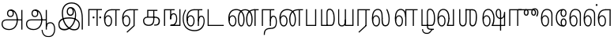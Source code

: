 SplineFontDB: 3.0
FontName: AyannaNarrowTamil-Light
FullName: AyannaNarrow
FamilyName: AyannaNarrow
OS2StyleName: "regular"
Weight: Light
Copyright: Licensed under the SIL Open Font License 1.1 (see file OFL.txt)
Version: pre
ItalicAngle: 0
UnderlinePosition: 0
UnderlineWidth: 0
Ascent: 819
Descent: 205
InvalidEm: 1
UFOAscent: 900
UFODescent: -400
LayerCount: 2
Layer: 0 0 "Back" 1
Layer: 1 0 "Fore" 0
PreferredKerning: 4
FSType: 0
OS2Version: 0
OS2_WeightWidthSlopeOnly: 0
OS2_UseTypoMetrics: 0
CreationTime: 1435046519
ModificationTime: 1441223185
PfmFamily: 16
TTFWeight: 400
TTFWidth: 5
LineGap: 0
VLineGap: 0
Panose: 2 0 6 0 0 0 0 0 0 0
OS2TypoAscent: 0
OS2TypoAOffset: 1
OS2TypoDescent: 0
OS2TypoDOffset: 1
OS2TypoLinegap: 0
OS2WinAscent: 0
OS2WinAOffset: 1
OS2WinDescent: 0
OS2WinDOffset: 1
HheadAscent: 0
HheadAOffset: 1
HheadDescent: 0
HheadDOffset: 1
OS2SubXSize: 861
OS2SubYSize: 799
OS2SubXOff: 0
OS2SubYOff: 246
OS2SupXSize: 861
OS2SupYSize: 799
OS2SupXOff: 0
OS2SupYOff: 615
OS2StrikeYSize: 61
OS2StrikeYPos: 307
OS2CapHeight: 720
OS2XHeight: 520
OS2Vendor: 'ACE '
OS2CodePages: 00000001.00000000
OS2UnicodeRanges: 80108003.00002042.00000000.00000000
Lookup: 260 0 0 "Mark to base attachment lookup 0" { "Mark to base attachment lookup 0-1"  } ['abvm' ('DFLT' <'dflt' > 'latn' <'dflt' > 'taml' <'dflt' > ) ]
MarkAttachClasses: 1
DEI: 91125
LangName: 1033 "Licensed under the SIL Open Font License 1.1 (see file OFL.txt)" "" "Medium" "" "" "Version 2.5.0" "" "" "" "" "" "" "" "" "" "" "ayanna-tamil" "tamil"
PickledDataWithLists: "(dp1
S'com.schriftgestaltung.weight'
p2
S'Light'
p3
sS'public.glyphOrder'
p4
(lp5
S'tm_A'
p6
aS'tm_Aa'
p7
aS'tm_Ai'
p8
aS'tm_Au'
p9
aS'tm_Ca'
p10
aS'tm_E'
p11
aS'tm_Ee'
p12
aS'tm_I'
p13
aS'tm_Ii'
p14
aS'tm_Ja'
p15
aS'tm_Ka'
p16
aS'tm_La'
p17
aS'tm_Lla'
p18
aS'tm_Llla'
p19
aS'tm_Ma'
p20
aS'tm_Na'
p21
aS'tm_Nga'
p22
aS'tm_Nna'
p23
aS'tm_Nnna'
p24
aS'tm_Nya'
p25
aS'tm_O'
p26
aS'tm_Oo'
p27
aS'tm_Pa'
p28
aS'tm_Ra'
p29
aS'tm_Rra'
p30
aS'tm_Sha'
p31
aS'tm_Ssa'
p32
aS'tm_Ta'
p33
aS'tm_Tta'
p34
aS'tm_U'
p35
aS'tm_Uu'
p36
aS'tm_Va'
p37
aS'tm_Visarga'
p38
aS'tm_Ya'
p39
aS'tm_Seven'
p40
aS'tm_Naal'
p41
aS'tm_VowelAa'
p42
asS'com.schriftgestaltung.fontMasterID'
p43
S'D3669537-663F-4203-8192-BEB274270EE9'
p44
sS'com.schriftgestaltung.useNiceNames'
p45
I00
s."
Encoding: Custom
Compacted: 1
UnicodeInterp: none
NameList: AGL For New Fonts
DisplaySize: -128
AntiAlias: 1
FitToEm: 1
WinInfo: 0 11 6
BeginPrivate: 0
EndPrivate
Grid
-1024 -118 m 0
 2048 -118 l 1024
-1024 555.9375 m 0
 2048 555.9375 l 1024
  Named: "tamil_overshoot"
-1024 590 m 0
 2048 590 l 1024
-1024 545.002929688 m 0
 2048 545.002929688 l 1024
-1024 261.333333333 m 0
 2048 261.333333333 l 1024
EndSplineSet
AnchorClass2: "tml_virama" "Mark to base attachment lookup 0-1" "tml_virama" "" "Anchor-4" "" "Anchor-0" "" "Anchor-1" "" "virama-anchor" "" "Anchor-3" "" 
BeginChars: 270 126

StartChar: tml_A
Encoding: 3 2949 0
GlifName: tm_A_
Width: 796
VWidth: 0
Flags: HMW
LayerCount: 2
Back
Fore
SplineSet
690 -119 m 257
 690 521 l 257
 726 521 l 257
 726 -119 l 257
 690 -119 l 257
50 64 m 256
 50 167 118 215 217 215 c 258
 698 215 l 257
 698 181 l 257
 217 181 l 258
 135 181 86 145 86 64 c 256
 86 -63 203 -100 298 -100 c 256
 421 -100 542 -11 542 198 c 0
 542 333 490 499 346 499 c 0
 304 499 263 471 263 408 c 0
 263 362 287 322 337 322 c 0
 394 322 411 360 412 409 c 4
 412 442 395 509 334 498 c 257
 368 527 l 257
 438 511 448 452 448 409 c 4
 448 328 400 288 336 288 c 0
 267 288 227 340 227 408 c 0
 227 491 281 536 348 536 c 0
 508 537 578 354 579 199 c 0
 580 8 476 -134 297 -134 c 256
 133 -134 50 -49 50 64 c 256
EndSplineSet
PickledDataWithLists: "(dp1
S'com.fontlab.hintData'
p2
(dp3
S'vhints'
p4
(lp5
(dp6
S'position'
p7
I60
sS'width'
p8
I32
sa(dp9
g7
I188
sg8
I32
sa(dp10
g7
I402
sg8
I32
sa(dp11
g7
I638
sg8
I33
sa(dp12
g7
I638
sg8
I11
sasS'hhints'
p13
(lp14
(dp15
g7
S'-134'
p16
sg8
I31
sa(dp17
g7
I132
sg8
I33
sa(dp18
g7
I240
sg8
I32
sa(dp19
g7
I454
sg8
I32
sass."
EndChar

StartChar: tml_E
Encoding: 9 2958 1
GlifName: tm_E_
Width: 596
VWidth: 0
Flags: HMW
LayerCount: 2
Back
SplineSet
36 239 m 260
 36 417.046875 140.021484375 543.703125 293 545 c 260
 296 450 l 260
 193.323242188 450 135 366.071289062 135 248 c 260
 135 154 153 66 222 66 c 260
 268 66 283 128 283 160 c 260
 283 206 262 251 217 251 c 260
 173 251 138 221 121 196 c 261
 110.874023438 218.708007812 97.0810546875 250.600585938 86 278 c 261
 117 315 164 345 221 345 c 260
 332 345 383 249 383 160 c 260
 383 52 322 -24 223 -24 c 260
 107 -24 36 87 36 239 c 260
291 545 m 5
 635 545 l 5
 635 450 l 5
 535 450 l 5
 535 0 l 5
 430 0 l 5x3e
 430 450 l 5
 289 450 l 5
 291 545 l 5
EndSplineSet
Fore
SplineSet
40 248 m 260
 40 419 119 545 292 545 c 4
 291 510 l 260
 140 510 77 400 77 248 c 260
 77 116 108 18 181 18 c 260
 245 18 268 93 268 170 c 260
 268 235 242 312 175 312 c 260
 109 312 74 236 83 157 c 261
 60 183 l 261
 61 287 110 347 175 347 c 260
 257 347 304 265 304 170 c 260
 304 65 266 -17 181 -17 c 260
 85 -17 40 95 40 248 c 260
277 510 m 5
 283 545 l 5
 556 545 l 5
 556 510 l 5
 446 510 l 5
 445 0 l 5
 409 0 l 5
 410 510 l 5
 277 510 l 5
EndSplineSet
PickledDataWithLists: "(dp1
S'com.schriftgestaltung.Glyphs.ColorIndex'
p2
I6
sS'public.markColor'
p3
S'0,0.67,0.91,1'
p4
s."
EndChar

StartChar: tml_Ee
Encoding: 10 2959 2
GlifName: tm_E_e
Width: 659
VWidth: 0
Flags: HMW
LayerCount: 2
Back
SplineSet
554 0 m 261x7e
 299 -238.46875 l 261
 233 -170.46875 l 261
 449 32 l 261
 554 0 l 261x7e
263 520 m 1
 641 520 l 1
 641 417 l 1
 554 417 l 1
 554 0 l 1
 449 0 l 1
 449 417 l 1
 368 417 l 1
 263 520 l 1
179 192 m 256
 137.571289062 192 101.643554688 162.4921875 83 136 c 257
 39 197 l 257
 69.177734375 245.380859375 123.74609375 285 185 285 c 256
 269.942382812 285 337 218.286132812 337 126 c 256
 337 39.517578125 281.951171875 -23 185 -23 c 256
 69.048828125 -23 5 88.525390625 5 242 c 256
 5 402.34765625 95.1357421875 519.044921875 243 520 c 256
 407 520.002929688 l 257
 404 417 l 256
 244 417 l 256
 152.537109375 417 110 343.458984375 110 242 c 256
 110 149.443359375 128.03125 82 185 82 c 256
 211.740234375 82 238 104.709960938 238 136 c 256
 238 168.448242188 212.297851562 192 179 192 c 256
EndSplineSet
Fore
SplineSet
40 248 m 256
 40 419 119 545 292 545 c 0
 291 510 l 256
 140 510 77 400 77 248 c 256
 77 116 108 18 181 18 c 256
 245 18 268 93 268 170 c 256
 268 235 242 312 175 312 c 256
 109 312 74 236 83 157 c 257
 60 183 l 257
 61 287 110 347 175 347 c 256
 257 347 304 265 304 170 c 256
 304 65 266 -17 181 -17 c 256
 85 -17 40 95 40 248 c 256
277 510 m 1
 283 545 l 1
 556 545 l 1
 556 510 l 1
 446 510 l 1
 445 0 l 1
 409 0 l 1
 410 510 l 1
 277 510 l 1
183 -195 m 261
 409 15 l 261
 445 0 l 261
 206 -219 l 261
 183 -195 l 261
EndSplineSet
PickledDataWithLists: "(dp1
S'com.schriftgestaltung.Glyphs.ColorIndex'
p2
I6
sS'public.markColor'
p3
S'0,0.67,0.91,1'
p4
s."
EndChar

StartChar: tml_I
Encoding: 5 2951 3
Width: 975
VWidth: 0
Flags: HMW
LayerCount: 2
Back
SplineSet
43 58 m 260
 41.8974609375 267.970703125 282.704101562 300 441 300 c 260
 599.645507812 300 808.224609375 252.377929688 808.008789062 60.66796875 c 4
 807.912109375 -25.66796875 772.581054688 -144.002929688 570.463867188 -143.969726562 c 4
 301.124023438 -143.92578125 155.370117188 153.09375 155.426757812 419.215820312 c 4
 155.4765625 645.885742188 287.610351562 787.62890625 522 786.40234375 c 4
 812.2421875 784.576171875 944.517578125 573.395507812 944.512695312 234 c 4
 944.51171875 158.674804688 944.793945312 -41.224609375 945 -98 c 5
 832.431640625 -97.01171875 l 5
 833.181640625 -47.716796875 834.6875 164.991210938 834.31640625 254 c 4
 833.26171875 514.950195312 717.1171875 677.333984375 522 676.684570312 c 4
 356.831054688 676.255859375 263.397460938 595.0234375 263.045898438 397.877929688 c 4
 262.62890625 154.759765625 450.471679688 -39.1982421875 567.678710938 -39.1982421875 c 4
 679.217773438 -39.1982421875 693.9453125 23 693.9453125 60.43359375 c 4
 693.9453125 114.9296875 654.044921875 183 449 183 c 260
 240.954101562 183 149 149.896484375 149 52 c 260
 149 -2.703125 186.102539062 -39 265 -39 c 260
 390.653320312 -39 566.517578125 117.404296875 594 307 c 4
 612.274414062 433.071289062 586.583984375 528.55859375 487 528 c 4
 458.642578125 527.840820312 440 504.786132812 440 476 c 4
 440 443.391601562 458.927734375 416.00390625 488 416 c 4
 511.65234375 415.997070312 535 434 535 473 c 4
 535 513.213867188 508.086914062 528 488 528 c 261
 588 534 l 261
 599.954101562 506.970703125 605.309570312 481.221679688 605.326171875 458 c 4
 605.381835938 380.180664062 560.826171875 325.504882812 482 325 c 4
 403.41796875 324.497070312 343.783203125 382.999023438 343 470 c 4
 342.162109375 563.083007812 404.567382812 621.4375 489 621 c 4
 670.244140625 620.059570312 725.051757812 455.893554688 702 291 c 4
 664.642578125 23.767578125 452.04296875 -144 275 -144 c 260
 108.650390625 -144 43.6103515625 -58.2607421875 43 58 c 260
EndSplineSet
Fore
SplineSet
73 49 m 256
 72 250 286 280 427 280 c 256
 575 280 768 215 768 49 c 0
 768 -31 741 -144 590 -144 c 0
 327 -144 185 153 185 419 c 0
 185 633 302 768 508 766 c 0
 754 764 866 561 866 234 c 0
 866 154 866 -58 866 -118 c 1
 828 -118 l 1
 829 -66 830 159 830 253 c 0
 829 547 717 731 504 730 c 0
 350 730 222 639 222 421 c 0
 221 128 386 -106 590 -106 c 0
 717 -106 733 -10 733 49 c 0
 733 147 632 241 429 241 c 256
 207 241 109 161 109 49 c 256
 109 -41 159 -99 265 -99 c 256
 426 -99 567 40 608 288 c 0
 631 428 598 577 461 576 c 0
 413 576 381 529 381 471 c 0
 381 414 413 367 463 367 c 0
 507 367 539 398 539 464 c 0
 539 546 495 576 462 576 c 257
 540 579 l 257
 565 538 576 498 576 463 c 0
 576 383 535 327 463 327 c 0
 396 327 345 382 344 465 c 0
 343 558 394 616 463 616 c 0
 616 615 665 451 643 286 c 0
 611 22 428 -144 275 -144 c 256
 130 -144 74 -62 73 49 c 256
EndSplineSet
EndChar

StartChar: tml_Ii
Encoding: 6 2952 4
GlifName: tm_I_i
Width: 542
VWidth: 0
Flags: HMW
LayerCount: 2
Back
SplineSet
207.200195312 277 m 260
 207.200195312 294.999894426 222.500105574 310.299804688 240.5 310.299804688 c 260
 258.499894426 310.299804688 273.799804688 294.999894426 273.799804688 277 c 260
 273.799804688 259.000105574 258.499894426 243.700195312 240.5 243.700195312 c 260
 222.500105574 243.700195312 207.200195312 259.000105574 207.200195312 277 c 260
422.200195312 277 m 260
 422.200195312 294.999894426 437.500105574 310.299804688 455.5 310.299804688 c 260
 473.499894426 310.299804688 488.799804688 294.999894426 488.799804688 277 c 260
 488.799804688 259.000105574 473.499894426 243.700195312 455.5 243.700195312 c 260
 437.500105574 243.700195312 422.200195312 259.000105574 422.200195312 277 c 260
EndSplineSet
Fore
SplineSet
207 277 m 260
 207 259 222 244 240 244 c 260
 258 244 274 259 274 277 c 260
 274 295 258 310 240 310 c 260
 222 310 207 295 207 277 c 260
422 277 m 260
 422 259 438 244 456 244 c 260
 474 244 489 259 489 277 c 260
 489 295 474 310 456 310 c 260
 438 310 422 295 422 277 c 260
338 0 m 1
 339 530 l 1
 375 530 l 1
 374 0 l 1
 338 0 l 1
70 0 m 1
 71 550 l 1
 512 550 l 1
 512 515 l 1
 107 515 l 1
 106 0 l 1
 70 0 l 1
EndSplineSet
PickledDataWithLists: "(dp1
S'com.schriftgestaltung.Glyphs.ColorIndex'
p2
I6
sS'public.markColor'
p3
S'0,0.67,0.91,1'
p4
s."
EndChar

StartChar: tml_La
Encoding: 30 2994 5
Width: 698
VWidth: 0
GlyphClass: 2
Flags: HMW
AnchorPoint: "tml_virama" 305 0 basechar 0
LayerCount: 2
Back
Fore
SplineSet
41 248 m 256
 41 426 102 555 235 555 c 0
 366 555 393 433 393 260 c 0
 393 254 393 249 393 243 c 257
 356 257 l 256
 356 409 340 520 234 520 c 256
 124 520 78 406 78 248 c 256
 78 116 109 18 182 18 c 256
 246 18 269 93 269 170 c 256
 269 235 243 312 176 312 c 256
 110 312 75 236 84 157 c 257
 61 183 l 257
 62 287 111 347 176 347 c 256
 258 347 305 265 305 170 c 256
 305 65 267 -17 182 -17 c 256
 86 -17 41 95 41 248 c 256
356 261 m 256
 393 251 l 256
 393 202 383 25 472 25 c 256
 575.853515625 25 582 127.192382812 582 249 c 256
 582 388 503 545 503 545 c 257
 539 545 l 257
 539 545 618 406 618 254 c 256
 618 129.544921875 608.176757812 -13 474 -13 c 256
 332 -13 356 198 356 261 c 256
EndSplineSet
EndChar

StartChar: tml_Lla
Encoding: 31 2995 6
GlifName: tm_L_la
Width: 892
VWidth: 0
Flags: HMW
AnchorPoint: "tml_virama" 449 0 basechar 0
LayerCount: 2
Back
SplineSet
424 0 m 1
 424 545 l 1
 853 545 l 1
 853 450 l 1
 753 450 l 1
 753 0 l 1
 648 0 l 1
 648 450 l 1
 529 450 l 1
 529 0 l 1
 424 0 l 1
36 239 m 256
 36 437 119 554 272 555 c 256
 440 556 513 385 497 160 c 256
 424 197 l 256
 424 343 376 461 276 461 c 256
 173 461 129 367 129 249 c 256
 129 155 148 72 217 72 c 256
 265 72 282 122 282 154 c 256
 282 216 247 243 209 243 c 256
 149 243 108 191 91 166 c 257
 81 189 67 225 56 252 c 257
 87 289 139 339 216 339 c 256
 293 339 386 289 386 153 c 260
 386 45 324 -24 216 -24 c 256
 100 -24 36 87 36 239 c 256
EndSplineSet
Fore
SplineSet
93 248 m 256
 93 426 154 555 287 555 c 0
 409 555 462 434 461 269 c 261
 431 283 l 260
 431 420 381 520 286 520 c 256
 176 520 130 406 130 248 c 256
 130 116 161 18 234 18 c 256
 298 18 321 93 321 170 c 256
 321 235 295 312 228 312 c 256
 162 312 127 236 136 157 c 257
 113 183 l 257
 114 287 163 347 228 347 c 256
 310 347 357 265 357 170 c 256
 357 65 319 -17 234 -17 c 256
 138 -17 93 95 93 248 c 256
430 0 m 1
 431 545 l 1
 832 545 l 1
 832 511 l 1
 712 511 l 1
 711 0 l 1
 675 0 l 1
 676 511 l 1
 467 511 l 1
 466 0 l 1
 430 0 l 1
EndSplineSet
PickledDataWithLists: "(dp1
S'com.schriftgestaltung.Glyphs.ColorIndex'
p2
I6
sS'public.markColor'
p3
S'0,0.67,0.91,1'
p4
s."
EndChar

StartChar: tml_Llla
Encoding: 32 2996 7
Width: 543
VWidth: 0
GlyphClass: 2
Flags: HMW
AnchorPoint: "tml_virama" 254 0 basechar 0
LayerCount: 2
Back
SplineSet
50 -104 m 5
 151 -104 l 5
 151 -176.964426877 200.727190136 -204 267 -204 c 4
 345.466764792 -204 375.75 -117.244331184 415 -117 c 4
 530 -167 l 4
 443.296703297 -167 434.502732562 -300 267 -300 c 4
 144.859610941 -300 50 -253.94 50 -104 c 5
236 13 m 5
 273 13 l 5
 278.305676353 -36.5515167501 289.933059854 -71.6444452619 451 -72 c 5
 529 -72 l 5
 530 -72 l 5
 530 -167 l 5
 396 -167 l 5
 306.912280702 -166.091028642 236 -112.817732306 236 13 c 5
EndSplineSet
Fore
SplineSet
80 -104 m 1
 111 -104 l 1
 111 -192 158 -226 237 -226 c 0
 353 -226 356 -107 409 -107 c 0
 442 -127 l 1
 373 -127 375 -260 237 -260 c 0
 153 -260 80 -223 80 -104 c 1
237 13 m 1
 272 13 l 1
 272 -13 l 1
 273 -73 296 -92 391 -92 c 1
 459 -92 l 1
 460 -92 l 1
 460 -127 l 1
 366 -127 l 1
 271 -126 237 -92 237 -13 c 1
 237 13 l 1
235 434 m 256
 235 521 273 560 336 561 c 256
 452 562 502 413 503 251 c 256
 504 79 464 0 379 0 c 257
 376 35 l 257
 445 34 466 124 466 251 c 256
 466 391 429 526 337 526 c 256
 294 526 270 494 270 424 c 256
 272 6 l 257
 237 6 l 256
 235 434 l 256
60 0 m 257
 60 545 l 257
 95 545 l 257
 95 35 l 257
 383 35 l 257
 383 0 l 257
 275 0 168 0 60 0 c 257
EndSplineSet
EndChar

StartChar: tml_Day
Encoding: 65 3059 8
GlifName: tm_N_aal
Width: 541
VWidth: 0
Flags: HMW
AnchorPoint: "tml_virama" 395 0 basechar 0
LayerCount: 2
Back
SplineSet
422 242 m 5
 433 243 l 261
 433.029296875 248.629882812 433.043945312 254.234375 433.043945312 259.813476562 c 4
 433.043945312 432.98046875 365.737304688 555.005859375 234.65234375 555.005859375 c 4
 101.221679688 555.005859375 41 425.974609375 41 248 c 260
 41 94.525390625 85.86328125 -17 182 -17 c 260
 267.442382812 -17 305 65.1845703125 305 170 c 260
 305 265.150390625 258.340820312 347 176 347 c 260
 110.561523438 347 61.8212890625 287.057617188 61 183 c 261
 84 157 l 261
 75.048828125 235.65625 110.42578125 312 176 312 c 260
 242.928710938 312 269 234.735351562 269 170 c 260
 269 92.75390625 246.10546875 18 182 18 c 260
 109.111328125 18 78 115.544921875 78 248 c 260
 78 405.525390625 124.11328125 520 234 520 c 260
 339.854492188 520 396 409 396 257 c 261
 400.290624767 262.21004436 380.041141685 104.495143066 350 33 c 261
 350 0 l 261
 521 0 l 261
 521 35 l 261
 392 35 l 261
 423.533203125 121 432.596679688 202.00390625 433 251 c 260
 422 242 l 5
EndSplineSet
Fore
SplineSet
350 0 m 257
 350 30 l 258
 392 35 l 258
 521 35 l 257
 521 0 l 257
 350 0 l 257
41 248 m 256
 41 426 102 555 235 555 c 0
 351 555 435 443 433 263 c 0
 432 165 412 87 387 18 c 1
 350 30 l 1
 377 99 396 217 396 268 c 0
 396 390 349 520 234 520 c 256
 124 520 78 406 78 248 c 256
 78 116 109 18 182 18 c 256
 246 18 269 93 269 170 c 256
 269 235 243 312 176 312 c 256
 110 312 75 236 84 157 c 257
 61 183 l 257
 62 287 111 347 176 347 c 256
 258 347 305 265 305 170 c 256
 305 65 267 -17 182 -17 c 256
 86 -17 41 95 41 248 c 256
EndSplineSet
PickledDataWithLists: "(dp1
S'com.schriftgestaltung.Glyphs.ColorIndex'
p2
I6
sS'public.markColor'
p3
S'0,0.67,0.91,1'
p4
s."
EndChar

StartChar: tml_O
Encoding: 12 2962 9
Width: 0
Flags: HMW
LayerCount: 2
Back
Fore
EndChar

StartChar: tml_Oo
Encoding: 13 2963 10
Width: 0
Flags: HMW
LayerCount: 2
Back
Fore
EndChar

StartChar: tml_Pa
Encoding: 25 2986 11
GlifName: tm_P_a
Width: 486
VWidth: 0
Flags: HMW
AnchorPoint: "tml_virama" 220 0 basechar 0
LayerCount: 2
Back
SplineSet
28 0 m 1
 28 543 l 1
 133 543 l 1
 133 100 l 1
 304 100 l 1
 304 543 l 1
 409 543 l 1
 409 0 l 1
 28 0 l 1
EndSplineSet
Fore
SplineSet
58 0 m 257
 58 545 l 257
 94 545 l 257
 94 34 l 257
 352 34 l 257
 352 545 l 257
 388 545 l 257
 388 0 l 257
 58 0 l 257
EndSplineSet
PickledDataWithLists: "(dp1
S'com.schriftgestaltung.Glyphs.ColorIndex'
p2
I5
sS'public.markColor'
p3
S'0.04,0.57,0.04,1'
p4
s."
EndChar

StartChar: tml_Ra
Encoding: 28 2992 12
GlifName: tm_R_a
Width: 485
VWidth: 0
Flags: HMW
AnchorPoint: "tml_virama" 206 0 basechar 0
LayerCount: 2
Back
SplineSet
58 0 m 5
 58 551 l 5
 487 551 l 5
 487 456 l 5
 387 456 l 5
 387 0 l 5
 282 0 l 5
 282 456 l 5
 163 456 l 5
 163 0 l 5
 58 0 l 5
69 -170 m 5
 284 32 l 5
 388 0 l 5
 133 -236 l 5
 69 -170 l 5
EndSplineSet
Fore
SplineSet
60 0 m 1
 61 545 l 1
 465 545 l 1
 465 510 l 1
 355 510 l 1
 354 0 l 1
 318 0 l 1
 319 510 l 1
 97 510 l 1
 96 0 l 1
 60 0 l 1
92 -195 m 261
 318 15 l 261
 354 0 l 261
 115 -219 l 261
 92 -195 l 261
EndSplineSet
PickledDataWithLists: "(dp1
S'com.schriftgestaltung.Glyphs.ColorIndex'
p2
I6
sS'public.markColor'
p3
S'0,0.67,0.91,1'
p4
sS'com.fontlab.hintData'
p5
(dp6
S'vhints'
p7
(lp8
(dp9
S'position'
p10
I80
sS'width'
p11
I33
sa(dp12
g10
I469
sg11
I33
sasS'hhints'
p13
(lp14
(dp15
g10
I0
sg11
I21
sa(dp16
g10
I485
sg11
I35
sass."
EndChar

StartChar: tml_Rra
Encoding: 29 2993 13
Width: 0
GlyphClass: 2
Flags: HMW
LayerCount: 2
Back
Fore
EndChar

StartChar: tml_Sha
Encoding: 34 2998 14
Width: 811
GlyphClass: 2
Flags: HMW
AnchorPoint: "tml_virama" 383 0 basechar 0
LayerCount: 2
Back
SplineSet
473 160 m 260
 473 470 l 260
 578 470 l 261
 578 160 l 260
 578 109 583 81 613 81 c 260
 661 81 681 191 681 275 c 260
 681 375 672 443 582 442 c 261
 592 545 l 261
 717 545 787 461 786 275 c 260
 784.98828125 142 731.377929688 -16.142578125 610 -15 c 260
 506.409179688 -14 473 46 473 160 c 260
276 442 m 5
 276 545 l 5
 597 545 l 5
 615 442 l 5
 276 442 l 5
61 545 m 5
 166 545 l 5
 166 154 l 6
 166 100.098765432 187 80 218 80 c 4
 257.375 80 276 108.678571429 276 153 c 6
 276 545 l 5
 381 545 l 5
 381 155 l 5
 381.244300959 25 307.200267989 -17 212 -17 c 4
 111.394904459 -17 61 52 61 156 c 6
 61 545 l 5
EndSplineSet
Fore
SplineSet
441 108 m 256
 441 530 l 256
 477 530 l 257
 477 108 l 256
 477 34 517 23 537 23 c 256
 615 23 642 131 642 275 c 256
 642 385 657 511 517 510 c 257
 527 545 l 257
 652 545 682 456 681 275 c 256
 680 142 655 -18 534 -15 c 256
 490 -14 441 5 441 108 c 256
310 510 m 1
 310 545 l 1
 532 545 l 1
 550 510 l 1
 310 510 l 1
105 148 m 2
 105 545 l 1
 141 545 l 1
 141 148 l 2
 141 74 163 20 224 20 c 0
 280 20 310 74 310 148 c 2
 310 545 l 1
 346 545 l 1
 346 148 l 2
 346 38 298 -17 222 -17 c 0
 141 -17 105 44 105 148 c 2
EndSplineSet
EndChar

StartChar: tml_Tta
Encoding: 20 2975 15
GlifName: tm_T_ta
Width: 643
VWidth: 0
Flags: HMW
AnchorPoint: "tml_virama" 340 0 basechar 0
LayerCount: 2
Back
SplineSet
60 0 m 5
 60 544 l 5
 165 544 l 5
 165 103 l 5
 633 103 l 5
 633 0 l 5
 60 0 l 5
EndSplineSet
Fore
SplineSet
70 0 m 257
 70 545 l 257
 105 545 l 257
 105 34 l 257
 593 34 l 257
 593 0 l 257
 70 0 l 257
EndSplineSet
PickledDataWithLists: "(dp1
S'com.schriftgestaltung.Glyphs.ColorIndex'
p2
I6
sS'public.markColor'
p3
S'0,0.67,0.91,1'
p4
s."
EndChar

StartChar: tml_Uu
Encoding: 8 2954 16
Width: 0
Flags: HMW
LayerCount: 2
Back
Fore
EndChar

StartChar: tml_Va
Encoding: 33 2997 17
GlifName: tm_V_a
Width: 637
VWidth: 0
Flags: HMW
AnchorPoint: "tml_virama" 393 0 basechar 0
LayerCount: 2
Back
SplineSet
340 79 m 1
 356.05859375 118.091796875 370.1328125 167.229492188 370.342773438 256 c 0
 370.596679688 382.725585938 319.8359375 467 243 467 c 256
 146.040039062 467 99 370.33984375 99 249 c 256
 99 155 115.956054688 72 163 72 c 256
 207.631835938 72 216 134.5234375 216 173 c 256
 216 231.943359375 189 264 162 264 c 260
 124.440429688 264 97.6494140625 215.405273438 108 143 c 257
 24 211 l 257
 45.78125 260.442382812 74.75390625 362 167 362 c 260
 235.942382812 362 315 306.711914062 315 170 c 256
 315 51.626953125 258.487304688 -24 163 -24 c 256
 61.0634765625 -24 0 87 0 239 c 256
 0 440.759765625 90 560.060546875 243 561 c 256
 377.2109375 561.852539062 471.719726562 437.063476562 471.749023438 258 c 0
 471.780273438 116.44140625 428 57 428 57 c 1
 340 79 l 1
340 79 m 257
 445 95 l 257
 549 95 l 257
 549 545 l 257
 654 545 l 257
 654 0 l 257
 341 0 l 257
 340 79 l 257
EndSplineSet
Fore
SplineSet
39 248 m 256
 39 426 100 555 233 555 c 0
 364 555 431 433 431 260 c 0
 431 254 431 249 431 243 c 257
 394 257 l 256
 394 409 338 520 232 520 c 256
 122 520 76 406 76 248 c 256
 76 116 107 18 180 18 c 256
 244 18 267 93 267 170 c 256
 267 235 241 312 174 312 c 256
 108 312 73 236 82 157 c 257
 59 183 l 257
 60 287 109 347 174 347 c 256
 256 347 303 265 303 170 c 256
 303 65 265 -17 180 -17 c 256
 84 -17 39 95 39 248 c 256
348 0 m 257
 348 33 l 257
 381 112 394 198 394 261 c 256
 431 251 l 256
 431 202 422 121 390 35 c 257
 541 35 l 257
 541 545 l 257
 577 545 l 257
 577 0 l 257
 348 0 l 257
EndSplineSet
PickledDataWithLists: "(dp1
S'com.schriftgestaltung.Glyphs.ColorIndex'
p2
I5
sS'public.markColor'
p3
S'0.04,0.57,0.04,1'
p4
s."
EndChar

StartChar: tml_Visarga
Encoding: 2 2947 18
Width: 0
Flags: HMW
LayerCount: 2
Back
Fore
EndChar

StartChar: tml_MatraAa
Encoding: 38 3006 19
GlifName: tm_V_owelA_a
Width: 485
VWidth: 0
Flags: HMW
LayerCount: 2
Back
SplineSet
40 0 m 5
 40 545 l 5
 469 545 l 5
 469 450 l 5
 369 450 l 5
 369 0 l 5
 264 0 l 5
 264 450 l 5
 145 450 l 5
 145 0 l 5
 40 0 l 5
EndSplineSet
Fore
SplineSet
60 0 m 1
 61 545 l 1
 465 545 l 1
 465 510 l 1
 355 510 l 1
 354 0 l 1
 318 0 l 1
 319 510 l 1
 97 510 l 1
 96 0 l 1
 60 0 l 1
EndSplineSet
PickledDataWithLists: "(dp1
S'com.schriftgestaltung.Glyphs.ColorIndex'
p2
I6
sS'public.markColor'
p3
S'0,0.67,0.91,1'
p4
s."
EndChar

StartChar: tml_Ya
Encoding: 27 2991 20
Width: 606
VWidth: 0
GlyphClass: 2
Flags: HMW
AnchorPoint: "tml_virama" 336 0 basechar 0
LayerCount: 2
Back
SplineSet
124 -17 m 1048
-41 167 m 262,10,11
 -41 545 l 260,9,-1
 64 545 l 261,8,-1
 64 161 l 262,7,-1
 64 96.4267578125 86.5595703125 80 123 80 c 261,7,8
 205.642578125 80 224.141601562 134.143554688 224 222 c 4,5,6
 298.749023438 258 l 5,4,-1
 299.033203125 74.6162109375 218.877929688 -16.693359375 124 -17 c 4,0,0
 -8.2451171875 -17.5703125 -41 56.6220703125 -41 167 c 262,10,11
224 0 m 1,28,-1
 224 545 l 1,27,-1
 329 545 l 1,36,-1
 329 95 l 1,35,-1
 448 95 l 1,34,-1
 448 545 l 1,33,-1
 553 545 l 1,32,-1
 553 0 l 1,29,-1
 224 0 l 1,28,-1
EndSplineSet
Fore
SplineSet
50 130 m 258
 50 545 l 256
 83 545 l 257
 83 136 l 258
 83 106 83 76 99 53 c 0
 114 32 135 17 174 17 c 256
 246 17 266 84 266 192 c 0
 289 209 l 1
 289 59 267 -16 174 -16 c 0
 118 -16 86 5 68 35 c 0
 52 60 50 91 50 130 c 258
266 0 m 257
 266 545 l 257
 302 545 l 257
 302 34 l 257
 510 34 l 257
 510 545 l 257
 546 545 l 257
 546 0 l 257
 453 0 359 0 266 0 c 257
EndSplineSet
EndChar

StartChar: tml_Seven
Encoding: 59 3053 21
Width: 516
VWidth: 0
Flags: HMW
LayerCount: 2
Back
SplineSet
36 239 m 260
 36 417.046875 140.021484375 543.703125 293 545 c 260
 296 450 l 260
 193.323242188 450 135 366.071289062 135 248 c 260
 135 154 153 66 222 66 c 260
 268 66 283 128 283 160 c 260
 283 206 262 251 217 251 c 260
 173 251 138 221 121 196 c 261
 110.874023438 218.708007812 97.0810546875 250.600585938 86 278 c 261
 117 315 164 345 221 345 c 260
 332 345 383 249 383 160 c 260
 383 52 322 -24 223 -24 c 260
 107 -24 36 87 36 239 c 260
291 545 m 5
 546 545 l 5
 546 450 l 5
 546 450 l 5
 546 0 l 5
 441 0 l 5x3e
 441 450 l 5
 289 450 l 5
 291 545 l 5
EndSplineSet
Fore
SplineSet
40 248 m 260
 40 419 119 545 292 545 c 4
 291 510 l 260
 140 510 77 400 77 248 c 260
 77 116 108 18 181 18 c 260
 245 18 268 93 268 170 c 260
 268 235 242 312 175 312 c 260
 109 312 74 236 83 157 c 261
 60 183 l 261
 61 287 110 347 175 347 c 260
 257 347 304 265 304 170 c 260
 304 65 266 -17 181 -17 c 260
 85 -17 40 95 40 248 c 260
278 510 m 1
 284 545 l 1
 456 545 l 1
 455 0 l 1
 419 0 l 1
 420 510 l 1
 278 510 l 1
EndSplineSet
EndChar

StartChar: tml_Aa
Encoding: 4 2950 22
Width: 1024
VWidth: 0
Flags: HMW
LayerCount: 2
Back
Fore
SplineSet
553 -130 m 1
 585 -126 l 1
 597 -277 675 -341 805 -329 c 0
 912 -320 960 -219 960 -114 c 0
 960 -5 928 88 838 88 c 0
 756 88 727 29 726 -20 c 1
 690 -53 l 1
 688 62 746 122 836 122 c 0
 956 122 994 5 994 -110 c 0
 994 -257 925 -350 808 -361 c 0
 703 -370 572 -344 553 -130 c 1
EndSplineSet
Refer: 0 2949 N 1 0 0 1 -1 0 2
EndChar

StartChar: tml_Nya
Encoding: 19 2974 23
Width: 774
VWidth: 0
Flags: HMW
LayerCount: 2
Back
Fore
SplineSet
152 248 m 256
 152 419 231 545 404 545 c 0
 403 510 l 256
 252 510 189 400 189 248 c 256
 189 116 220 18 293 18 c 256
 357 18 380 93 380 170 c 256
 380 235 354 312 287 312 c 256
 221 312 186 236 195 157 c 257
 172 183 l 257
 173 287 222 347 287 347 c 256
 369 347 416 265 416 170 c 256
 416 65 378 -17 293 -17 c 256
 197 -17 152 95 152 248 c 256
389 510 m 1
 395 545 l 1
 668 545 l 1
 668 510 l 1
 558 510 l 1
 557 0 l 1
 521 0 l 1
 522 510 l 1
 389 510 l 1
30 242 m 4
 30 333 54 429 112 531 c 5
 142 517 l 5
 86 421 64 333 64 244 c 4
 64 -36 215 -135 422 -135 c 4
 618 -135 708 15 708 158 c 4
 708 235 691 300 638 300 c 4
 602 300 581 276 570 242 c 4
 560 213 556 177 556 144 c 5
 530 164 l 5
 529 203 534 236 544 262 c 4
 562 310 594 334 636 334 c 4
 716 334 742 247 742 162 c 4
 742 -33 624 -171 422 -171 c 4
 269 -171 31 -119 30 242 c 4
EndSplineSet
EndChar

StartChar: tml_Virama
Encoding: 49 3021 24
Width: 0
VWidth: 0
Flags: HMW
AnchorPoint: "tml_virama" 0 -0 mark 0
LayerCount: 2
Back
Fore
SplineSet
-31 682 m 0
 -31 699 -17 713 0 713 c 0
 17 713 31 699 31 682 c 0
 31 665 17 651 0 651 c 0
 -17 651 -31 665 -31 682 c 0
EndSplineSet
EndChar

StartChar: tml_Nnna
Encoding: 24 2985 25
Width: 835
VWidth: 0
Flags: HMW
AnchorPoint: "tml_virama" 404 0 basechar 0
LayerCount: 2
Back
SplineSet
289 556 m 5
 311 556 l 5
 311 461 l 5
 289 461 l 5
 289 556 l 5
289 461 m 260
 151.046875 461 96 367.583984375 96 249 c 260
 96 155 112.956054688 72 160 72 c 260
 204.631835938 72 213 134.5234375 213 173 c 260
 213 231.943359375 187 264 161 264 c 260
 122.049804688 264 94.2666015625 215.405273438 105 143 c 261
 21 211 l 261
 43.0859375 260.442382812 72.4638671875 362 166 362 c 260
 234.010742188 362 312 306.711914062 312 170 c 260
 312 51.626953125 255.487304688 -24 160 -24 c 260
 58.0634765625 -24 -3 87 -3 239 c 260
 -3 437.626953125 105.1484375 555.04296875 289 556 c 260
 289 461 l 260
308 556 m 260
 459.649414062 556 619 457.670898438 619 208 c 260
 619 50.59765625 576.403320312 -24 475 -24 c 260
 378.028320312 -24 330 53.3388671875 330 208 c 260
 330 413.654296875 409.397460938 544.872070312 594 546 c 261
 862 546 l 5
 862 451 l 5
 762 451 l 5
 762 0 l 5
 657 0 l 5
 657 451 l 5
 595 451 l 261
 479.397460938 451 435 358.591796875 435 208 c 260
 435 137.209960938 447.90234375 72 475 72 c 260
 502.305664062 72 513 129.956054688 513 207 c 260
 513 402.546875 398.958007812 461 308 461 c 260
 308 556 l 260
EndSplineSet
Fore
SplineSet
40 248 m 256
 40 422 119 550 292 550 c 0
 291 514 l 256
 140 514 77 402 77 248 c 256
 77 116 108 18 181 18 c 256
 245 18 268 93 268 170 c 256
 268 235 242 312 175 312 c 256
 109 312 74 236 83 157 c 257
 60 183 l 257
 61 287 110 347 175 347 c 256
 257 347 304 265 304 170 c 256
 304 65 266 -17 181 -17 c 256
 85 -17 40 95 40 248 c 256
291 514 m 256
 291 550 l 256
 295 550 299 550 303 550 c 0
 452 550 576 436 576 216 c 260
 576 81 538 -17 467 -17 c 260
 397 -17 358 83 358 221 c 260
 358 468 501 545 660 545 c 256
 660 511 l 256
 527 511 395 450 395 221 c 260
 395 104 421 19 469 19 c 260
 517 19 539 102 539 216 c 260
 539 407 438 515 304 515 c 0
 300 515 295 514 291 514 c 256
645 511 m 1
 657 545 l 1
 805 545 l 1
 805 511 l 1
 705 511 l 1
 705 1 l 1
 669 1 l 1
 669 511 l 1
 645 511 l 1
EndSplineSet
EndChar

StartChar: tml_Nna
Encoding: 21 2979 26
Width: 1115
VWidth: 0
Flags: HMW
LayerCount: 2
Back
Fore
SplineSet
100 248 m 256
 100 422 179 550 352 550 c 0
 351 514 l 256
 200 514 137 402 137 248 c 256
 137 116 168 18 241 18 c 256
 305 18 328 93 328 170 c 256
 328 235 302 312 235 312 c 256
 169 312 134 236 143 157 c 257
 120 183 l 257
 121 287 170 347 235 347 c 256
 317 347 364 265 364 170 c 256
 364 65 326 -17 241 -17 c 256
 145 -17 100 95 100 248 c 256
351 514 m 256
 351 550 l 256
 355 550 359 550 363 550 c 0
 507 550 628 436 628 216 c 256
 628 81 590 -17 519 -17 c 256
 449 -17 410 83 410 221 c 256
 410 468 524 545 650 545 c 257
 720 545 888 507 888 216 c 256
 888 81 850 -17 779 -17 c 256
 714 -17 677 83 677 221 c 256
 677 468 811 545 960 545 c 256
 960 511 l 256
 837 511 714 450 714 221 c 256
 714 104 737 19 781 19 c 256
 829 19 851 102 851 216 c 256
 851 449 731 511 650 511 c 257
 548 511 447 450 447 221 c 256
 447 104 473 19 521 19 c 256
 569 19 591 102 591 216 c 256
 591 407 493 515 364 515 c 0
 360 515 355 514 351 514 c 256
925 511 m 1
 937 545 l 1
 1085 545 l 1
 1085 511 l 1
 985 511 l 1
 985 1 l 1
 949 1 l 1
 949 511 l 1
 925 511 l 1
EndSplineSet
EndChar

StartChar: tml_Ma
Encoding: 26 2990 27
Width: 572
VWidth: 0
Flags: HMW
AnchorPoint: "tml_virama" 253 -10 basechar 0
LayerCount: 2
Back
SplineSet
459 0 m 261
 426 95 l 261
 479.826171875 94.0146484375 496.095703125 161.565429688 496 251 c 260
 495.915474002 344.243580086 467.179096639 465 396 465 c 260
 360.290305397 465 354 422.291024344 354 359 c 260
 356 6 l 261
 257 7 l 260
 255 364 l 260
 255 492.949779613 288.101592318 560.338359112 395 561 c 260
 532.004473287 561.843670405 591.964591734 392.879928733 593 251 c 260
 594.401367188 78.625 550.383789062 0.30859375 459 0 c 261
60 0 m 261
 60 545 l 261
 165 545 l 261
 165 95 l 261
 433 95 l 261
 463 0 l 261
 60 0 l 261
EndSplineSet
Fore
SplineSet
234 434 m 256
 234 521 272 561 335 561 c 256
 451 562 501 413 502 251 c 256
 503 79 463 0 378 0 c 257
 375 35 l 257
 444 34 465 124 465 251 c 256
 465 390 428 525 336 525 c 256
 293 525 269 493 269 424 c 256
 271 6 l 257
 236 7 l 256
 234 434 l 256
59 0 m 257
 59 545 l 257
 94 545 l 257
 94 35 l 257
 382 35 l 257
 382 0 l 257
 274 0 167 0 59 0 c 257
EndSplineSet
EndChar

StartChar: tml_U
Encoding: 7 2953 28
Width: 0
Flags: HMW
LayerCount: 2
Back
Fore
EndChar

StartChar: tml_Ai
Encoding: 11 2960 29
Width: 0
Flags: HMW
LayerCount: 2
Back
Fore
EndChar

StartChar: tml_Au
Encoding: 14 2964 30
Width: 0
Flags: HMW
LayerCount: 2
Back
Fore
EndChar

StartChar: tml_Ka
Encoding: 15 2965 31
Width: 632
GlyphClass: 2
Flags: HMW
LayerCount: 2
Back
SplineSet
417 201 m 5
 412.21875 97.291015625 376.669921875 0 218 0 c 4
 91 0 42.1650390625 73.001953125 41 170 c 4
 39.6982421875 261.125 92.75 332 179 332 c 6
 451 332 l 4
 527 332 602 299 602 172 c 4
 602 78 576 1 454 -1 c 5
 412 1 l 5
 412 90 l 5
 446 90 l 6
 485 90 502 119 502 172 c 4
 502 219 478 236 438 236 c 4
 197 238 l 4
 157 238 138 208 138 170 c 4
 138 121 168 95 218 95 c 4
 282.247070312 95 307.190429688 138.397460938 312 201 c 5
 312 452 l 5
 252 452 l 5
 252 301 l 5
 147 301 l 5
 147 545 l 5
 517 545 l 5
 517 452 l 5
 417 452 l 5
 417 201 l 5
EndSplineSet
Fore
SplineSet
417 201 m 2
 417 98.1674641148 381.020100503 2 238 2 c 4
 103.824858757 2 52.1844323799 73.7312587781 51 170 c 0
 50.0632911392 244.148148148 106.265822785 302 199 302 c 2
 435 302 l 0
 516.536423841 302 597 273.125 597 162 c 0
 597 79.8771929825 571.878378378 12.7660818713 454 11 c 5
 412 11 l 5
 412 45 l 5
 456 45 l 6
 526.509433962 45 557 85.9927007299 557 162 c 0
 557 238.322580645 509.850877193 266 432 266 c 0
 197 268 l 0
 149.369747899 268 88 248.09375 88 170 c 0
 88 83.5034965035 143.714285714 37 238 37 c 4
 336.181974085 37 382 103.91954023 382 201 c 2
 382 490 l 1
 222 490 l 1
 222 282 l 1
 187 282 l 1
 187 525 l 1
 517 525 l 1
 517 490 l 1
 417 490 l 1
 417 201 l 2
EndSplineSet
EndChar

StartChar: tml_Nga
Encoding: 16 2969 32
Width: 667
GlyphClass: 2
Flags: HMW
AnchorPoint: "tml_virama" 260 0 basechar 0
LayerCount: 2
Back
SplineSet
608 553 m 5
 713 553 l 5
 713 0 l 5
 608 0 l 5
 608 553 l 5
253 95 m 5
 690 95 l 5
 690 0 l 5
 253 0 l 5
 253 95 l 5
280 94 m 257
 340 94 l 256
 464.499023438 95.3671875 462.100585938 212.686523438 461.87109375 248 c 256
 461.625976562 285.744140625 439.92578125 308.173828125 415 307.752929688 c 256
 398.356445312 307.471679688 357.141601562 306.749023438 358 214 c 256
 358.16015625 196.643554688 358.004882812 187.368164062 358 168.71875 c 257
 268.580078125 171.28125 l 257
 258.969726562 215.296875 268.177734375 292.583984375 297.5 336.061523438 c 256
 331.768554688 386.874023438 362.829101562 407.126953125 415 406.969726562 c 256
 499.6484375 406.713867188 563.838867188 345.403320312 564.435546875 238 c 256
 564.979492188 140.12890625 530.607421875 10.1630859375 299 9 c 256
 281 9 l 257
 280 94 l 257
59 0 m 257
 59 551 l 257
 459 551 l 257
 459 456 l 257
 359 456 l 257
 359 160 l 257
 254 160 l 257
 254 456 l 257
 164 456 l 257
 164 0 l 257
 59 0 l 257
EndSplineSet
Fore
SplineSet
588 0 m 1
 588 545 l 1
 623 545 l 1
 623 0 l 1
 588 0 l 1
293 0 m 1
 293 36 l 1
 600 36 l 1
 600 0 l 1
 293 0 l 1
298 234 m 1
 297 273 302 318 312 344 c 0
 330 392 358 414 400 414 c 0
 486 414 518 337 518 242 c 0
 518 87 454 2 310 0 c 0
 310 35 l 0
 451 39 484 136 484 238 c 0
 484 325 457 380 399 380 c 0
 363 380 339 343 328 309 c 4
 318 280 324 267 324 234 c 1
 298 234 l 1
90 0 m 1
 91 545 l 1
 435 545 l 1
 435 510 l 1
 325 510 l 1
 324 210 l 1
 288 210 l 1
 289 510 l 1
 127 510 l 1
 126 0 l 1
 90 0 l 1
EndSplineSet
EndChar

StartChar: tml_Ca
Encoding: 17 2970 33
Width: 0
GlyphClass: 2
Flags: HMW
LayerCount: 2
Back
Fore
EndChar

StartChar: tml_Ja
Encoding: 18 2972 34
Width: 0
GlyphClass: 2
Flags: HMW
LayerCount: 2
Back
Fore
EndChar

StartChar: tml_Ta
Encoding: 22 2980 35
Width: 0
GlyphClass: 2
Flags: HMW
LayerCount: 2
Back
Fore
EndChar

StartChar: tml_Na
Encoding: 23 2984 36
Width: 593
GlyphClass: 2
Flags: HMW
AnchorPoint: "tml_virama" 220 0 basechar 0
LayerCount: 2
Back
SplineSet
348 -53.3740234375 m 4
 472.499118908 -52.0068581237 519.998643394 5.68639306148 519.87109375 131 c 4
 519.790466177 198.744211226 498.927922605 265.890318337 445 265.752929688 c 4
 398.354997626 265.623411684 385.141676064 226.749203975 386 154 c 4
 386.194335938 136.6442676 386.004882812 117.367912103 386 98.71875 c 5
 286.580078125 91.28125 l 5
 276.970284721 175.297317212 295.177861204 248.584150835 324.5 292.061523438 c 4
 358.7690858 342.873976869 398.829400746 368.086328207 451 366.969726562 c 4
 565.625623818 364.711914063 622.092791624 253.403341214 622.435546875 136 c 4
 622.933245661 -61.8718729561 518.609785761 -163.369149743 347 -163.951171875 c 4
 197.012404651 -164.492677971 209.291478744 -240.047978865 209 -291 c 5
 107 -291 l 5
 107.761387937 -188.814962614 110.402584961 -55.9831579225 348 -53.3740234375 c 4
58 0 m 5
 58 551 l 5
 487 551 l 5
 487 456 l 5
 387 456 l 5
 387 0 l 5
 282 0 l 5
 282 456 l 5
 163 456 l 5
 163 0 l 5
 58 0 l 5
EndSplineSet
Fore
SplineSet
123 -292 m 1
 123 -207 130 -70 320 -65 c 0
 461 -61 514 -24 514 138 c 0
 514 225 494 300 436 300 c 0
 400 300 379 276 368 242 c 0
 358 213 354 177 354 144 c 1
 328 164 l 1
 327 203 332 236 342 262 c 0
 360 310 392 334 434 334 c 0
 520 334 548 237 548 142 c 0
 548 -63 464 -99 320 -101 c 0
 152 -103 159 -222 158 -292 c 1
 123 -292 l 1
60 0 m 1
 61 545 l 1
 465 545 l 1
 465 510 l 1
 355 510 l 1
 354 0 l 1
 318 0 l 1
 319 510 l 1
 97 510 l 1
 96 0 l 1
 60 0 l 1
EndSplineSet
EndChar

StartChar: tml_Ssa
Encoding: 35 2999 37
Width: 834
VWidth: 0
GlyphClass: 2
Flags: HMW
AnchorPoint: "tml_virama" 422 0 basechar 0
LayerCount: 2
Back
Fore
SplineSet
38 248 m 256
 38 426 99 555 232 555 c 0
 363 555 430 399 430 260 c 0
 430 174 422 106 389 33 c 257
 347 0 l 257
 347 31 l 257
 377 102 393 169 393 257 c 256
 393 377 337 520 231 520 c 256
 121 520 75 406 75 248 c 256
 75 114 106 16 179 16 c 256
 243 16 266 92 266 170 c 256
 266 235 240 313 173 313 c 256
 107 313 72 236 81 157 c 257
 57 187 l 257
 58 289 107 347 173 347 c 256
 255 347 302 265 302 170 c 256
 302 65 264 -17 179 -17 c 256
 83 -17 38 95 38 248 c 256
468 421 m 0
 468 482 492 556 557 556 c 0
 632 556 644 482 644 430 c 1
 608 430 l 1
 609 497 585 522 558 522 c 0
 520 523 503 465 503 417 c 0
 503 326 551 260 618 261 c 0
 704 262 738 324 738 405 c 0
 764 395 l 0
 764 309 719 226 618 226 c 0
 553 226 468 283 468 421 c 0
608 -152 m 1
 608 434 l 257
 644 434 l 257
 644 -152 l 257
 608 -152 l 1
347 -1 m 257
 347 31 l 257
 392 33 l 257
 738 33 l 257
 738 455 l 257
 774 455 l 257
 774 -1 l 257
 347 -1 l 257
EndSplineSet
EndChar

StartChar: tml_Sa
Encoding: 36 3000 38
Width: 0
GlyphClass: 2
Flags: HMW
LayerCount: 2
Back
Fore
EndChar

StartChar: tml_Ha
Encoding: 37 3001 39
Width: 0
GlyphClass: 2
Flags: HMW
LayerCount: 2
Back
Fore
EndChar

StartChar: tml_MatraI
Encoding: 39 3007 40
Width: 0
Flags: HMW
LayerCount: 2
Back
Fore
EndChar

StartChar: tml_MatraIi
Encoding: 40 3008 41
Width: 0
GlyphClass: 4
Flags: HMW
LayerCount: 2
Back
Fore
EndChar

StartChar: tml_MatraU
Encoding: 41 3009 42
Width: 229
VWidth: 0
Flags: HMW
LayerCount: 2
Back
Fore
SplineSet
-133 510 m 260
 123 510 l 260
 131 510 167 511 167 436 c 260
 167 410 161 368 126 368 c 260
 94 368 83 407 83 436 c 260
 83 470 94 510 125 510 c 261
 122 536 l 261
 66 536 46 489 46 436 c 260
 46 384 73 333 126 333 c 260
 175 333 204 369 204 436 c 260
 204 530.27027027 153 545 107 545 c 262
 -133 545 l 4
 -133 510 l 260
EndSplineSet
EndChar

StartChar: tml_MatraUu
Encoding: 42 3010 43
Width: 335
VWidth: 0
Flags: HMW
LayerCount: 2
Back
Fore
SplineSet
-133 510 m 256
 103 510 l 256
 126.454545455 510 177 511 177 436 c 256
 177 410 171 368 136 368 c 256
 104 368 93 407 93 436 c 256
 93 504.796545621 121.804300959 543.002239131 167 543.002929688 c 256
 236.542559804 543.003965611 253 484.162151278 253 439 c 0
 253 378.726362396 214 323 214 323 c 1
 248 305 l 1
 248 305 290 367.076377532 290 439 c 0
 290 494.625100496 267.958618558 575.00714373 168 575.002929688 c 256
 104.916666657 574.999564862 56 529.671552734 56 436 c 256
 56 384 83 333 136 333 c 256
 185 333 214 369 214 436 c 256
 214 530.27027027 157.742268041 545 107 545 c 262
 -133 545 l 0
 -133 510 l 256
EndSplineSet
EndChar

StartChar: tml_MatraE
Encoding: 43 3014 44
Width: 458
VWidth: 0
Flags: HMW
LayerCount: 2
Back
SplineSet
0 239 m 260
 0 441 103 560 244 561 c 260
 411.654296875 562.241210938 472.991210938 462.942382812 473.858398438 271 c 5
 476 0 l 260
 370 0 l 260
 369.3125 271 l 5
 365.764648438 406.005859375 341.805664062 467 244 467 c 260
 160 467 99 370 99 249 c 260
 99 155 116 72 163 72 c 260
 208 72 216 135 216 173 c 260
 216 232 190 264 164 264 c 260
 125 264 97 215 108 143 c 261
 24 211 l 261
 46 260 75 362 169 362 c 260
 237 362 315 307 315 170 c 260
 315 52 258 -24 163 -24 c 260
 61 -24 0 87 0 239 c 260
EndSplineSet
Fore
SplineSet
39 248 m 256
 39 426 100 555 233 555 c 0
 422.225585938 555 413 371 413 371 c 1
 412 0 l 1
 376 0 l 1
 377 353 l 257
 377 490 307 520 232 520 c 256
 122 520 76 406 76 248 c 256
 76 116 107 18 180 18 c 256
 244 18 267 93 267 170 c 256
 267 235 241 312 174 312 c 256
 108 312 73 236 82 157 c 257
 59 183 l 257
 60 287 109 347 174 347 c 256
 256 347 303 265 303 170 c 256
 303 65 265 -17 180 -17 c 256
 84 -17 39 95 39 248 c 256
EndSplineSet
EndChar

StartChar: tml_MatraEe
Encoding: 44 3015 45
Width: 471
VWidth: 0
Flags: HMW
HStem: -134 36 160 35 298 35 492 37
VStem: 166 37 535 37 681 36 681 8
LayerCount: 2
Back
SplineSet
309 21 m 4
 354 21 371 76 371 117 c 4
 371 172 353 214 313 214 c 4
 278 214 254 178 254 117 c 4
 254 59 275 21 309 21 c 4
243.706054688 31.69140625 m 5
 225.102539062 54.470703125 217 85.076171875 217 117.999023438 c 4
 217 201.999023438 257 248.999023438 313 248.999023438 c 4
 367 248.999023438 408 204.999023438 408 116.999023438 c 4
 408 48.9990234375 381 -15.0009765625 304 -14.0009765625 c 4
 175.885742188 -13.015625 63.310546875 87.0322265625 60.0712890625 266.999023438 c 5
 60 266.999023438 l 6
 60 268.336914062 60.005859375 269.669921875 60.017578125 270.999023438 c 4
 60.005859375 272.328125 60 273.662109375 60 275 c 6
 60.0712890625 275 l 5
 63.310546875 454.966796875 175.885742188 555.014648438 304 556 c 4
 381 557 408 495 408 428 c 4
 408 338 365 293 309 293 c 4
 253 293 213 340 213 424 c 4
 213 456.2890625 221.165039062 486.350585938 239.983398438 508.985351562 c 5
 155.0390625 477.780273438 98.2822265625 388.356445312 97.021484375 271 c 4
 98.30078125 151.9375 156.701171875 61.6259765625 243.706054688 31.69140625 c 5
309.000976562 520.998046875 m 4
 272.000976562 520.998046875 250.000976562 482.998046875 250.000976562 424.998046875 c 4
 250.000976562 367.998046875 274.000976562 327.998046875 309.000976562 327.998046875 c 4
 351.000976562 327.998046875 371.000976562 370.998046875 371.000976562 427.998046875 c 4
 371.000976562 467.998046875 354.000976562 520.998046875 309.000976562 520.998046875 c 4
EndSplineSet
Fore
SplineSet
60 274 m 257
 60.8681318681 474.566433566 170.221200911 554.980896867 297 556 c 256
 362.075399818 556.52310437 408.835666465 511.413373928 408 424 c 256
 407.220514564 342.463340566 365.929833984 293 309 293 c 256
 254.34914966 293 212 342.904761905 212 424 c 256
 212 506.719261389 258.304812834 544.271315212 317 545 c 257
 306 521 l 257
 270.740740741 521 250 479.4 250 422 c 256
 250 365 279.517241379 327 309 327 c 256
 345 327 372 369.146341463 372 423 c 256
 372 465.318181818 354.068965517 521 307 521 c 256
 167.669100648 521 96.569591032 420.494332698 96.7421875 276 c 0
 96.9341589294 115.285334672 174.533459407 21 312 21 c 256
 354 21 370 75.5454545455 370 117 c 256
 370 181.975609756 345.142857143 215 312 215 c 256
 284.482758621 215 255 185.539294504 255 119 c 256
 255 61.0888888889 267.340740741 21 311 21 c 257
 312 -3 l 257
 238.020719219 -2.87294407895 216 61.0497532895 216 120 c 256
 216 204.01843318 262.291666667 249 311 249 c 256
 366.779736328 249 407.26272634 203.646327608 408 121 c 256
 408.788722826 32.5863638864 363.485150363 -14.1639956818 312 -14 c 256
 148.691381887 -13.4798129562 60.0387620192 90.1897810219 60 274 c 257
EndSplineSet
EndChar

StartChar: tml_MatraAi
Encoding: 45 3016 46
Width: 0
Flags: HMW
LayerCount: 2
Back
Fore
EndChar

StartChar: tml_MatraO
Encoding: 46 3018 47
Width: 458
VWidth: 0
Flags: HMW
LayerCount: 2
Back
Fore
Refer: 44 3014 N 1 0 0 1 0 0 2
EndChar

StartChar: tml_MatraOo
Encoding: 47 3019 48
Width: 0
Flags: HMW
LayerCount: 2
Back
Fore
EndChar

StartChar: tml_MatraAu
Encoding: 48 3020 49
Width: 458
VWidth: 0
Flags: HMW
LayerCount: 2
Back
Fore
Refer: 44 3014 N 1 0 0 1 0 0 2
EndChar

StartChar: tml_Om
Encoding: 50 3024 50
Width: 0
Flags: HMW
LayerCount: 2
Back
Fore
EndChar

StartChar: tml_AuLengthmark
Encoding: 51 3031 51
Width: 0
Flags: HMW
LayerCount: 2
Back
Fore
EndChar

StartChar: tml_Zero
Encoding: 52 3046 52
Width: 0
Flags: HMW
LayerCount: 2
Back
Fore
EndChar

StartChar: tml_One
Encoding: 53 3047 53
Width: 0
Flags: HMW
LayerCount: 2
Back
Fore
EndChar

StartChar: tml_Two
Encoding: 54 3048 54
Width: 0
Flags: HMW
LayerCount: 2
Back
Fore
EndChar

StartChar: tml_Three
Encoding: 55 3049 55
Width: 0
Flags: HMW
LayerCount: 2
Back
Fore
EndChar

StartChar: tml_Four
Encoding: 56 3050 56
Width: 0
Flags: HMW
LayerCount: 2
Back
Fore
EndChar

StartChar: tml_Five
Encoding: 57 3051 57
Width: 0
Flags: HMW
LayerCount: 2
Back
Fore
EndChar

StartChar: tml_Six
Encoding: 58 3052 58
Width: 0
Flags: HMW
LayerCount: 2
Back
Fore
EndChar

StartChar: tml_Eight
Encoding: 60 3054 59
Width: 0
Flags: HMW
LayerCount: 2
Back
Fore
EndChar

StartChar: tml_Nine
Encoding: 61 3055 60
Width: 0
Flags: HMW
LayerCount: 2
Back
Fore
EndChar

StartChar: tml_Ten
Encoding: 62 3056 61
Width: 0
Flags: HMW
LayerCount: 2
Back
Fore
EndChar

StartChar: tml_Hundred
Encoding: 63 3057 62
Width: 0
Flags: HMW
LayerCount: 2
Back
Fore
EndChar

StartChar: tml_Thousand
Encoding: 64 3058 63
Width: 0
Flags: HMW
LayerCount: 2
Back
Fore
EndChar

StartChar: tml_Month
Encoding: 66 3060 64
Width: 0
Flags: HMW
LayerCount: 2
Back
Fore
EndChar

StartChar: tml_Year
Encoding: 67 3061 65
Width: 0
Flags: HMW
LayerCount: 2
Back
Fore
EndChar

StartChar: tml_Debit
Encoding: 68 3062 66
Width: 0
Flags: HMW
LayerCount: 2
Back
Fore
EndChar

StartChar: tml_Credit
Encoding: 69 3063 67
Width: 0
Flags: HMW
LayerCount: 2
Back
Fore
EndChar

StartChar: tml_Above
Encoding: 70 3064 68
Width: 0
Flags: HMW
LayerCount: 2
Back
Fore
EndChar

StartChar: tml_Rupee
Encoding: 71 3065 69
Width: 0
Flags: HMW
LayerCount: 2
Back
Fore
EndChar

StartChar: tml_Number
Encoding: 72 3066 70
Width: 0
Flags: HMW
LayerCount: 2
Back
Fore
EndChar

StartChar: tml_TtI
Encoding: 77 -1 71
Width: 0
Flags: HMW
LayerCount: 2
Back
Fore
EndChar

StartChar: tml_KU
Encoding: 78 -1 72
Width: 0
Flags: HMW
LayerCount: 2
Back
Fore
EndChar

StartChar: tml_CU
Encoding: 79 -1 73
Width: 0
Flags: HMW
LayerCount: 2
Back
Fore
EndChar

StartChar: tml_NyU
Encoding: 80 -1 74
Width: 0
Flags: HMW
LayerCount: 2
Back
Fore
EndChar

StartChar: tml_TtU
Encoding: 81 -1 75
Width: 0
Flags: HMW
LayerCount: 2
Back
Fore
EndChar

StartChar: tml_NnU
Encoding: 82 -1 76
Width: 0
Flags: HMW
LayerCount: 2
Back
Fore
EndChar

StartChar: tml_TU
Encoding: 83 -1 77
Width: 0
Flags: HMW
LayerCount: 2
Back
Fore
EndChar

StartChar: tml_NU
Encoding: 84 -1 78
Width: 0
Flags: HMW
LayerCount: 2
Back
Fore
EndChar

StartChar: tml_NnnU
Encoding: 85 -1 79
Width: 0
Flags: HMW
LayerCount: 2
Back
Fore
EndChar

StartChar: tml_MU
Encoding: 86 -1 80
Width: 0
Flags: HMW
LayerCount: 2
Back
Fore
EndChar

StartChar: tml_RU
Encoding: 87 -1 81
Width: 0
Flags: HMW
LayerCount: 2
Back
Fore
EndChar

StartChar: tml_RrU
Encoding: 88 -1 82
Width: 0
Flags: HMW
LayerCount: 2
Back
Fore
EndChar

StartChar: tml_LU
Encoding: 89 -1 83
Width: 0
Flags: HMW
LayerCount: 2
Back
Fore
EndChar

StartChar: tml_LlU
Encoding: 90 -1 84
Width: 0
Flags: HMW
LayerCount: 2
Back
Fore
EndChar

StartChar: tml_LllU
Encoding: 91 -1 85
Width: 0
Flags: HMW
LayerCount: 2
Back
Fore
EndChar

StartChar: tml_KUu
Encoding: 92 -1 86
Width: 0
Flags: HMW
LayerCount: 2
Back
Fore
EndChar

StartChar: tml_NgUu
Encoding: 93 -1 87
Width: 0
Flags: HMW
LayerCount: 2
Back
Fore
EndChar

StartChar: tml_CUu
Encoding: 94 -1 88
Width: 0
Flags: HMW
LayerCount: 2
Back
Fore
EndChar

StartChar: tml_NyUu
Encoding: 95 -1 89
Width: 0
Flags: HMW
LayerCount: 2
Back
Fore
EndChar

StartChar: tml_TtUu
Encoding: 96 -1 90
Width: 0
Flags: HMW
LayerCount: 2
Back
Fore
EndChar

StartChar: tml_NnUu
Encoding: 97 -1 91
Width: 0
Flags: HMW
LayerCount: 2
Back
Fore
EndChar

StartChar: tml_TUu
Encoding: 98 -1 92
Width: 0
Flags: HMW
LayerCount: 2
Back
Fore
EndChar

StartChar: tml_NUu
Encoding: 99 -1 93
Width: 0
Flags: HMW
LayerCount: 2
Back
Fore
EndChar

StartChar: tml_NnnUu
Encoding: 100 -1 94
Width: 0
Flags: HMW
LayerCount: 2
Back
Fore
EndChar

StartChar: tml_PUu
Encoding: 101 -1 95
Width: 0
Flags: HMW
LayerCount: 2
Back
Fore
EndChar

StartChar: tml_MUu
Encoding: 102 -1 96
Width: 0
Flags: HMW
LayerCount: 2
Back
Fore
EndChar

StartChar: tml_YUu
Encoding: 103 -1 97
Width: 0
Flags: HMW
LayerCount: 2
Back
Fore
EndChar

StartChar: tml_RUu
Encoding: 104 -1 98
Width: 0
Flags: HMW
LayerCount: 2
Back
Fore
EndChar

StartChar: tml_RrUu
Encoding: 105 -1 99
Width: 0
Flags: HMW
LayerCount: 2
Back
Fore
EndChar

StartChar: tml_LUu
Encoding: 106 -1 100
Width: 0
Flags: HMW
LayerCount: 2
Back
Fore
EndChar

StartChar: tml_LlUu
Encoding: 107 -1 101
Width: 0
Flags: HMW
LayerCount: 2
Back
Fore
EndChar

StartChar: tml_LllUu
Encoding: 108 -1 102
Width: 0
Flags: HMW
LayerCount: 2
Back
Fore
EndChar

StartChar: tml_KSsa
Encoding: 109 -1 103
Width: 0
GlyphClass: 2
Flags: HMW
LayerCount: 2
Back
Fore
EndChar

StartChar: tml_Shree
Encoding: 110 -1 104
Width: 0
Flags: HMW
LayerCount: 2
Back
Fore
EndChar

StartChar: space
Encoding: 0 32 105
Width: 200
Flags: HMW
LayerCount: 2
Back
Fore
EndChar

StartChar: tml_Anusvara
Encoding: 1 2946 106
Width: 0
GlyphClass: 4
Flags: HMW
LayerCount: 2
Back
Fore
EndChar

StartChar: dottedcircle
Encoding: 74 9676 107
Width: 761
Flags: HMW
LayerCount: 2
Back
Fore
SplineSet
348 501 m 4
 348 510 351 518 357 524 c 4
 363 530 371 533 380 533 c 260
 389 533 397 530 403 524 c 4
 409 518 412 510 412 501 c 4
 412 492 409 484 403 478 c 4
 397 472 389 470 380 470 c 260
 371 470 363 472 357 478 c 4
 351 484 348 492 348 501 c 4
251 484 m 260
 251 493 254 501 261 507 c 4
 268 513 275 516 284 516 c 4
 293 516 300 513 306 507 c 4
 312 501 315 493 315 484 c 260
 315 475 312 467 306 461 c 4
 300 455 293 452 284 452 c 4
 275 452 268 455 261 461 c 4
 254 467 251 475 251 484 c 260
447 484 m 260
 447 493 450 501 456 507 c 4
 462 513 469 516 478 516 c 4
 488 516 496 513 502 507 c 4
 508 501 511 493 511 484 c 260
 511 475 508 467 502 461 c 4
 496 455 488 452 478 452 c 4
 469 452 462 455 456 461 c 4
 450 467 447 475 447 484 c 260
167 429 m 260
 167 438 170 446 176 452 c 4
 182 458 191 462 200 462 c 260
 209 462 216 459 222 453 c 4
 228 447 231 439 231 429 c 260
 231 419 228 412 222 406 c 4
 216 400 209 397 200 397 c 260
 191 397 182 400 176 406 c 4
 170 412 167 420 167 429 c 260
530 429 m 260
 530 439 533 447 539 453 c 4
 545 459 552 462 561 462 c 4
 571 462 580 458 586 452 c 4
 592 446 595 438 595 429 c 260
 595 420 592 412 586 406 c 4
 580 400 571 397 561 397 c 4
 552 397 545 400 539 406 c 4
 533 412 530 419 530 429 c 260
116 343 m 260
 116 352 119 360 125 366 c 4
 131 372 139 375 148 375 c 4
 158 375 166 372 171 366 c 4
 176 360 179 352 179 343 c 260
 179 334 176 326 171 320 c 4
 166 314 158 311 148 311 c 4
 139 311 131 314 125 320 c 4
 119 326 116 334 116 343 c 260
583 343 m 260
 583 352 586 360 592 366 c 4
 598 372 605 375 614 375 c 260
 623 375 631 372 637 366 c 4
 643 360 646 352 646 343 c 260
 646 334 643 326 637 320 c 4
 631 314 623 311 614 311 c 260
 605 311 598 314 592 320 c 4
 586 326 583 334 583 343 c 260
100 249 m 260
 100 258 104 266 110 272 c 4
 116 278 123 282 132 282 c 4
 141 282 149 278 155 272 c 4
 161 266 164 258 164 249 c 260
 164 240 161 232 155 226 c 4
 149 220 141 218 132 218 c 4
 123 218 116 220 110 226 c 4
 104 232 100 240 100 249 c 260
598 249 m 260
 598 258 600 266 606 272 c 4
 612 278 620 282 629 282 c 4
 639 282 646 278 652 272 c 4
 658 266 661 258 661 249 c 260
 661 240 658 232 652 226 c 4
 646 220 639 218 629 218 c 4
 620 218 612 220 606 226 c 4
 600 232 598 240 598 249 c 260
116 157 m 4
 116 166 119 174 125 180 c 4
 131 186 139 190 148 190 c 4
 158 190 166 186 171 180 c 4
 176 174 179 166 179 157 c 4
 179 148 176 141 171 135 c 4
 166 129 158 126 148 126 c 4
 139 126 131 129 125 135 c 4
 119 141 116 148 116 157 c 4
583 157 m 4
 583 166 586 174 592 180 c 4
 598 186 605 190 614 190 c 260
 623 190 631 186 637 180 c 4
 643 174 646 166 646 157 c 4
 646 148 643 141 637 135 c 4
 631 129 623 126 614 126 c 260
 605 126 598 129 592 135 c 4
 586 141 583 148 583 157 c 4
167 70 m 260
 167 79 170 88 176 94 c 4
 182 100 190 103 199 103 c 260
 208 103 216 100 222 94 c 4
 228 88 230 79 230 70 c 260
 230 61 228 53 222 47 c 4
 216 41 208 38 199 38 c 260
 190 38 182 41 176 47 c 4
 170 53 167 61 167 70 c 260
532 70 m 260
 532 79 534 88 540 94 c 4
 546 100 554 103 563 103 c 260
 572 103 580 100 586 94 c 4
 592 88 595 79 595 70 c 260
 595 61 592 53 586 47 c 4
 580 41 572 38 563 38 c 260
 554 38 546 41 540 47 c 4
 534 53 532 61 532 70 c 260
251 16 m 4
 251 26 254 34 261 40 c 4
 268 46 275 49 284 49 c 4
 293 49 300 46 306 40 c 4
 312 34 315 26 315 16 c 4
 315 7 312 0 306 -6 c 4
 300 -12 293 -15 284 -15 c 4
 275 -15 268 -12 261 -6 c 4
 254 0 251 7 251 16 c 4
447 16 m 4
 447 26 450 34 456 40 c 4
 462 46 469 49 478 49 c 4
 488 49 496 46 502 40 c 4
 508 34 511 26 511 16 c 4
 511 7 508 0 502 -6 c 4
 496 -12 488 -15 478 -15 c 4
 469 -15 462 -12 456 -6 c 4
 450 0 447 7 447 16 c 4
348 -1 m 4
 348 9 351 17 357 23 c 4
 363 29 371 32 380 32 c 260
 389 32 397 29 403 23 c 4
 409 17 412 9 412 -1 c 4
 412 -10 409 -18 403 -24 c 4
 397 -30 389 -32 380 -32 c 260
 371 -32 363 -30 357 -24 c 4
 351 -18 348 -10 348 -1 c 4
EndSplineSet
EndChar

StartChar: zwj
Encoding: 75 65279 108
Width: 0
Flags: HMW
LayerCount: 2
Back
Fore
EndChar

StartChar: zwnj
Encoding: 73 8204 109
Width: 0
Flags: HMW
LayerCount: 2
Back
Fore
EndChar

StartChar: tml_NnAa.alt
Encoding: 111 -1 110
Width: 0
Flags: HMW
LayerCount: 2
Back
Fore
EndChar

StartChar: tml_NnnAa.alt
Encoding: 112 -1 111
Width: 0
Flags: HMW
LayerCount: 2
Back
Fore
EndChar

StartChar: tml_RrAa.alt
Encoding: 113 -1 112
Width: 0
Flags: HMW
LayerCount: 2
Back
Fore
EndChar

StartChar: tml_MatraI.alt1
Encoding: 114 -1 113
Width: 0
Flags: HMW
LayerCount: 2
Back
Fore
EndChar

StartChar: tml_MatraI.alt2
Encoding: 115 -1 114
Width: 0
Flags: HMW
LayerCount: 2
Back
Fore
EndChar

StartChar: tml_MatraI.alt3
Encoding: 116 -1 115
Width: 0
Flags: HMW
LayerCount: 2
Back
Fore
EndChar

StartChar: tml_MatraI.alt4
Encoding: 117 -1 116
Width: 0
Flags: HMW
LayerCount: 2
Back
Fore
EndChar

StartChar: tml_MatraI.alt5
Encoding: 118 -1 117
Width: 0
Flags: HMW
LayerCount: 2
Back
Fore
EndChar

StartChar: tml_MatraI.alt6
Encoding: 119 -1 118
Width: 0
Flags: HMW
LayerCount: 2
Back
Fore
EndChar

StartChar: tml_MatraI.alt7
Encoding: 120 -1 119
Width: 0
Flags: HMW
LayerCount: 2
Back
Fore
EndChar

StartChar: tml_MatraIi.alt1
Encoding: 121 -1 120
Width: 0
GlyphClass: 4
Flags: HMW
LayerCount: 2
Back
Fore
EndChar

StartChar: tml_MatraU.alt1
Encoding: 122 -1 121
Width: 0
GlyphClass: 4
Flags: HMW
LayerCount: 2
Back
Fore
EndChar

StartChar: tml_MatraI.stylalt1
Encoding: 123 -1 122
Width: 0
Flags: HMW
LayerCount: 2
Back
Fore
EndChar

StartChar: tml_MatraIi.stylalt1
Encoding: 124 -1 123
Width: 0
GlyphClass: 4
Flags: HMW
LayerCount: 2
Back
Fore
EndChar

StartChar: tml_MatraAi.alt
Encoding: 125 -1 124
Width: 0
Flags: HMW
LayerCount: 2
Back
Fore
EndChar

StartChar: tml_TtIi
Encoding: 126 -1 125
Width: 0
Flags: HMW
LayerCount: 2
Back
Fore
EndChar
EndChars
EndSplineFont
